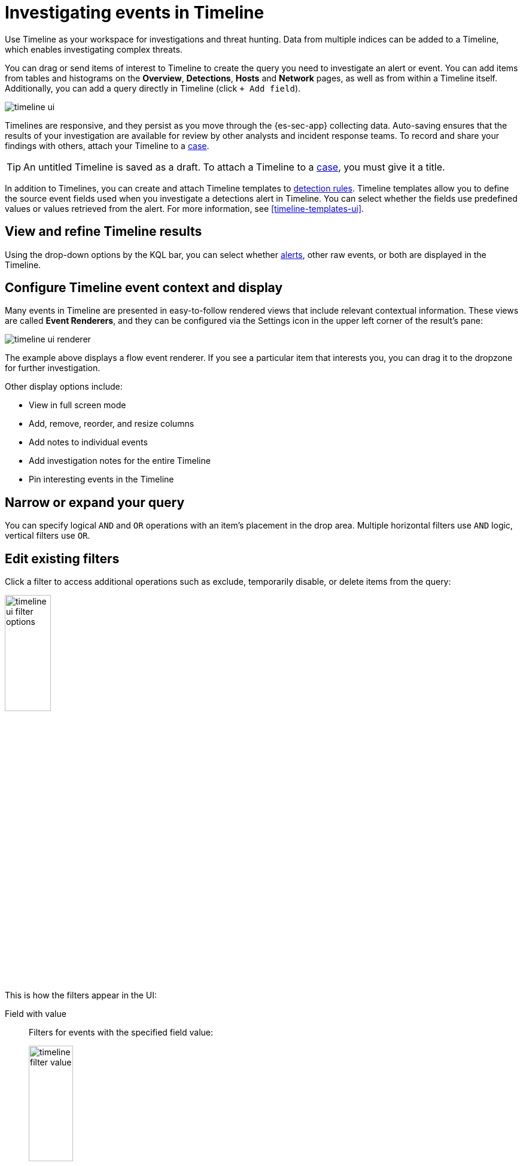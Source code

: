 [[timelines-ui]]
= Investigating events in Timeline

Use Timeline as your workspace for investigations and threat hunting.
Data from multiple indices can be added to a Timeline, which enables
investigating complex threats.

You can drag or send items of interest to Timeline to create the query you need
to investigate an alert or event. You can add items from tables and histograms
on the *Overview*, *Detections*, *Hosts* and *Network* pages, as well as from
within a Timeline itself. Additionally, you can add a query directly in Timeline
(click `+ Add field`).

[role="screenshot"]
image::images/timeline-ui.png[]

Timelines are responsive, and they persist as you move through the {es-sec-app}
collecting data. Auto-saving ensures that the results of your investigation are
available for review by other analysts and incident response teams. To record
and share your findings with others, attach your Timeline to a
<<cases-overview, case>>.

TIP: An untitled Timeline is saved as a draft. To attach a Timeline to a
<<cases-overview, case>>, you must give it a title.

In addition to Timelines, you can create and attach Timeline templates to
<<detection-engine-overview, detection rules>>. Timeline templates allow you to
define the source event fields used when you investigate a detections alert in
Timeline. You can select whether the fields use predefined values or values
retrieved from the alert. For more information, see <<timeline-templates-ui>>.


[discrete]
[[refine-timeline-results]]
== View and refine Timeline results

Using the drop-down options
by the KQL bar, you can select whether <<det-engine-terminology, alerts>>,
other raw events, or both are displayed in the Timeline.

[discrete]
[[conf-timeline-display]]
== Configure Timeline event context and display

Many events in Timeline are presented in easy-to-follow rendered views that
include relevant contextual information. These views are called
*Event Renderers*, and they can be configured via the Settings icon in the upper
left corner of the result's pane:

[role="screenshot"]
image::images/timeline-ui-renderer.png[]

The example above displays a flow event renderer. If you see a particular item
that interests you, you can drag it to the dropzone for further investigation.

Other display options include:

* View in full screen mode
* Add, remove, reorder, and resize columns
* Add notes to individual events
* Add investigation notes for the entire Timeline
* Pin interesting events in the Timeline

[discrete]
[[narrow-expand]]
== Narrow or expand your query

You can specify logical `AND` and `OR` operations with an item's placement in
the drop area. Multiple horizontal filters use `AND` logic, vertical filters use
`OR`.

[discrete]
[[pivot]]
== Edit existing filters

Click a filter to access additional operations such as exclude, temporarily
disable, or delete items from the query:

[role="screenshot"]
image::images/timeline-ui-filter-options.png[width=30%]

This is how the filters appear in the UI:

Field with value::
Filters for events with the specified field value:
+
[role="screenshot"]
image::images/timeline-filter-value.png[width=30%]

Field exists::
Filters for events containing the specified field:
+
[role="screenshot"]
image::images/timeline-field-exists.png[width=30%]

Exclude results::
Filters for events that do not contain the specified field value
(`field with value` filter) or the specified field (`field exists` filter):
+
[role="screenshot"]
image::images/timeline-filter-exclude.png[width=30%]

Temporarily disable::
The filter is not used in the query until it is enabled again:
+
[role="screenshot"]
image::images/timeline-disable-filter.png[width=30%]

Filter for field present::
Converts a `field with value` filter to a `field exists` filter.

NOTE: When you convert a <<timeline-templates-ui, Timeline template>> to a
Timeline, some fields may be disabled. For more information, see
<<template-legend-ui>>.

[discrete]
[[timeline-to-cases-ui]]
== Attach Timeline to a case

To attach a Timeline to a new or existing case, click the Settings in the upper
right corner, and then select one of these:

* _Attach timeline to new case_
* _Attach timeline to existing case_

For more information about cases, see <<cases-overview, Cases>>.

[discrete]
[[manage-timelines-ui]]
== Manage existing Timelines

You can view, duplicate, delete, and create templates from existing Timelines:

. Go to *Security* -> *Timelines*.
. Click the *All actions* icon in the relevant row, and then select the action:

* _Create template from timeline_ (see <<timeline-templates-ui>>)
* _Duplicate timeline_
* _Delete timeline_

TIP: To perform the same action on multiple Timelines, select Timelines and
then the required action from the _Bulk actions_ menu.

[discrete]
[[import-export-timelines]]
== Export and import Timelines

You can import and export Timelines, which enables importing Timelines from one
{kib} space or instance to another. Exported Timelines are saved in an
http://ndjson.org[`ndjson`] file.

. Go to *Security* -> *Timelines*.
. To export Timelines, do one of the following:

* To export one Timeline, click the *All actions* icon in the relevant row and
then select _Export selected_.
* To export multiple Timelines, select all the required Timelines and then click
*Bulk actions* -> _Export selected_.

. To import Timelines, click *Import Timeline* and then select or drag-and-drop
the Timeline `ndjson` file.
+
NOTE: Each Timeline object in the file must be represented in a single line.
Multiple Timeline objects are delimited with newlines.

[discrete]
== Timeline accessibility features

Use your keyboard and mouse to interact with draggable elements and navigate around the Timeline tab. Screenreader support is offered as well.

[width="100%",options="header"]
|==============================================
Accessibility feature | Actions |Screenshot

|Keyboard support for dragggable elements

a| Do one of the following:

* Select a draggable element on the Timeline to give it keyboard focus.
* Press *Enter* to display the element's menu.
* Use the spacebar to drag-and-drop an element to a different location.

| <Enter screenshot>

|Keyboard support for navigation

a| Do one of the following:

* Use the directional arrows to move the keyboard focus right, left, up, and down.
* Use *CTRL + Home* to shift the focus to the first cell in a row. Likewise, use *CTRL + End* to move the focus to the last cell in the row.
* Use the *Page Up* and *Page Down* keys to scroll through a page.

|<Enter screenshot(s)>

|Screenreader support | Use your screenreader application to read static and draggable content on the Timeline tab.   |<Enter screenshot(s)>

|==============================================
